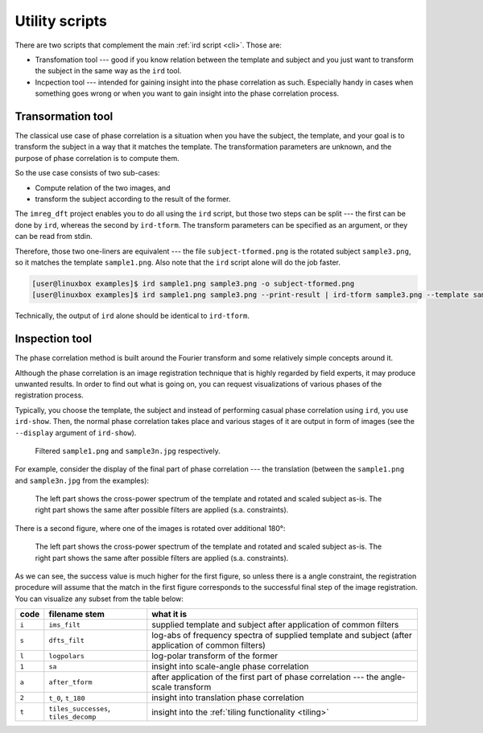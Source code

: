 .. _utils:

Utility scripts
===============

There are two scripts that complement the main :ref:`ird script <cli>`.
Those are:

* Transfomation tool --- good if you know relation between the template and subject and you just want to transform the subject in the same way as the ``ird`` tool.
* Incpection tool --- intended for gaining insight into the phase correlation as such.
  Especially handy in cases when something goes wrong or when you want to gain insight into the phase correlation process.

Transormation tool
------------------

The classical use case of phase correlation is a situation when you have the subject, the template, and your goal is to transform the subject in a way that it matches the template.
The transformation parameters are unknown, and the purpose of phase correlation is to compute them.

So the use case consists of two sub-cases:

* Compute relation of the two images, and
* transform the subject according to the result of the former.

The ``imreg_dft`` project enables you to do all using the ``ird`` script, but those two steps can be split --- the first can be done by ``ird``, whereas the second by ``ird-tform``.
The transform parameters can be specified as an argument, or they can be read from stdin.

Therefore, those two one-liners are equivalent --- the file ``subject-tformed.png`` is the rotated subject ``sample3.png``, so it matches the template ``sample1.png``.
Also note that the ``ird`` script alone will do the job faster.

.. code-block:: shell-session

   [user@linuxbox examples]$ ird sample1.png sample3.png -o subject-tformed.png
   [user@linuxbox examples]$ ird sample1.png sample3.png --print-result | ird-tform sample3.png --template sample1.png subject-tformed.png

Technically, the output of ``ird`` alone should be identical to ``ird-tform``.

Inspection tool
---------------

The phase correlation method is built around the Fourier transform and some relatively simple concepts around it.

Although the phase correlation is an image registration technique that is highly regarded by field experts, it may produce unwanted results.
In order to find out what is going on, you can request visualizations of various phases of the registration process.

Typically, you choose the template, the subject and instead of performing casual phase correlation using ``ird``, you use ``ird-show``.
Then, the normal phase correlation takes place and various stages of it are output in form of images (see the ``--display`` argument of ``ird-show``).

.. figure:: _build/images/reports-ims_filt.*

   Filtered ``sample1.png`` and ``sample3n.jpg`` respectively.

For example, consider the display of the final part of phase correlation --- the translation (between the ``sample1.png`` and ``sample3n.jpg`` from the examples):

.. figure:: _build/images/reports-t_0.*

   The left part shows the cross-power spectrum of the template and rotated and scaled subject as-is.
   The right part shows the same after possible filters are applied (s.a. constraints).

There is a second figure, where one of the images is rotated over additional 180°:

.. figure:: _build/images/reports-t_180.*

   The left part shows the cross-power spectrum of the template and rotated and scaled subject as-is.
   The right part shows the same after possible filters are applied (s.a. constraints).

As we can see, the success value is much higher for the first figure, so unless there is a angle constraint, the registration procedure will assume that the match in the first figure corresponds to the successful final step of the image registration.
You can visualize any subset from the table below:

===== ===================================== ==========
code  filename stem                         what it is
===== ===================================== ==========
``i`` ``ims_filt``                          supplied template and subject after application of common filters
``s`` ``dfts_filt``                         log-abs of frequency spectra of supplied template and subject (after application of common filters)
``l`` ``logpolars``                         log-polar transform of the former
``1`` ``sa``                                insight into scale-angle phase correlation
``a`` ``after_tform``                       after application of the first part of phase correlation --- the angle-scale transform
``2`` ``t_0``, ``t_180``                    insight into translation phase correlation
``t`` ``tiles_successes``, ``tiles_decomp`` insight into the :ref:`tiling functionality <tiling>`
===== ===================================== ==========
